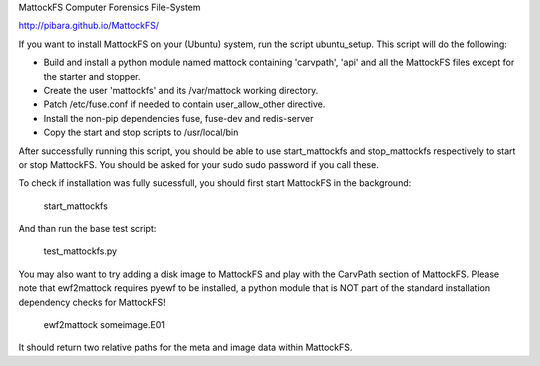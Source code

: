 MattockFS Computer Forensics File-System

http://pibara.github.io/MattockFS/

If you want to install MattockFS on your (Ubuntu) system, run the script ubuntu_setup.
This script will do the following:

* Build and install a python module named mattock containing 'carvpath', 'api'  and all 
  the MattockFS files except for the starter and stopper.
* Create the user 'mattockfs' and its /var/mattock working directory.
* Patch /etc/fuse.conf if needed to contain user_allow_other directive.
* Install the non-pip dependencies fuse, fuse-dev and redis-server 
* Copy the start and stop scripts to /usr/local/bin


After successfully running this script, you should be able to use start_mattockfs  
and stop_mattockfs respectively to start or stop MattockFS. You should be asked for 
your sudo sudo password if you call these.


To check if installation was fully sucessfull, you should first start MattockFS in the
background:

    start_mattockfs

And than run the base test script:

    test_mattockfs.py

You may also want to try adding a disk image to MattockFS and play with the CarvPath
section of MattockFS. Please note that ewf2mattock requires pyewf to be installed, a python
module that is NOT part of the standard installation dependency checks for MattockFS!

    ewf2mattock someimage.E01

It should return two relative paths for the meta and image data within MattockFS. 
